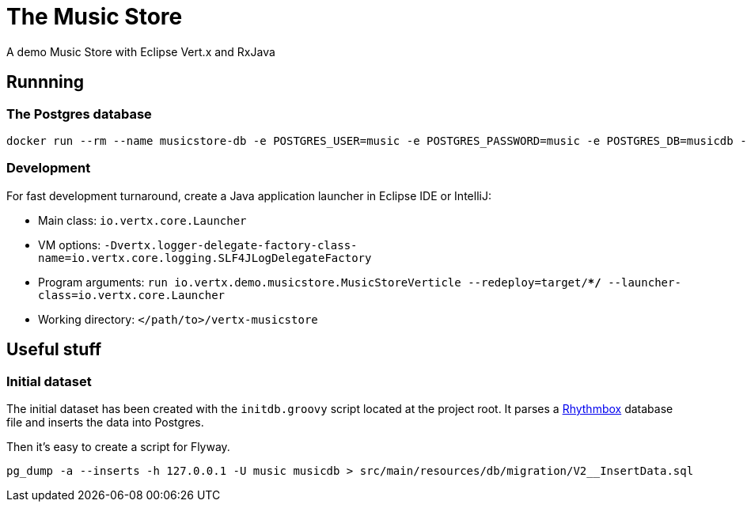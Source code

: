 = The Music Store

A demo Music Store with Eclipse Vert.x and RxJava

== Runnning

=== The Postgres database

[source,shell]
----
docker run --rm --name musicstore-db -e POSTGRES_USER=music -e POSTGRES_PASSWORD=music -e POSTGRES_DB=musicdb -p 5432:5432 postgres
----

=== Development

For fast development turnaround, create a Java application launcher in Eclipse IDE or IntelliJ:

* Main class: `io.vertx.core.Launcher`
* VM options: `-Dvertx.logger-delegate-factory-class-name=io.vertx.core.logging.SLF4JLogDelegateFactory`
* Program arguments: `run io.vertx.demo.musicstore.MusicStoreVerticle --redeploy=target/**/* --launcher-class=io.vertx.core.Launcher`
* Working directory: `</path/to>/vertx-musicstore`


== Useful stuff

=== Initial dataset

The initial dataset has been created with the `initdb.groovy` script located at the project root.
It parses a https://wiki.gnome.org/Apps/Rhythmbox[Rhythmbox] database file and inserts the data into Postgres.

Then it's easy to create a script for Flyway.

[source,shell]
----
pg_dump -a --inserts -h 127.0.0.1 -U music musicdb > src/main/resources/db/migration/V2__InsertData.sql
----
